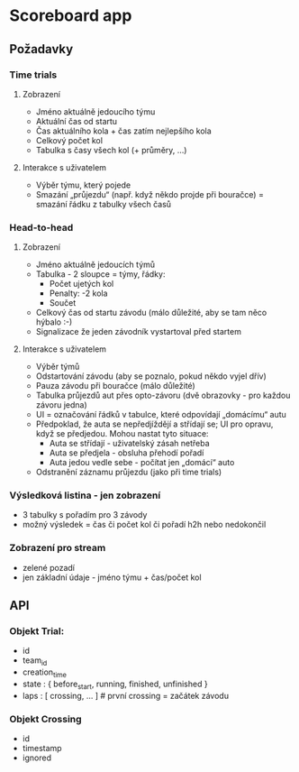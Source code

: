 * Scoreboard app

** Požadavky
*** Time trials
**** Zobrazení
     - Jméno aktuálně jedoucího týmu
     - Aktuální čas od startu
     - Čas aktuálního kola + čas zatím nejlepšího kola
     - Celkový počet kol
     - Tabulka s časy všech kol (+ průměry, …)
**** Interakce s uživatelem
     - Výběr týmu, který pojede
     - Smazání „průjezdu“ (např. když někdo projde při bouračce) =
       smazání řádku z tabulky všech časů
*** Head-to-head
**** Zobrazení
     - Jméno aktuálně jedoucích týmů
     - Tabulka - 2 sloupce = týmy, řádky:
       - Počet ujetých kol
       - Penalty: -2 kola
       - Součet
     - Celkový čas od startu závodu (málo důležité, aby se tam něco hýbalo :-)
     - Signalizace že jeden závodník vystartoval před startem
**** Interakce s uživatelem
     - Výběr týmů
     - Odstartování závodu (aby se poznalo, pokud někdo vyjel dřív)
     - Pauza závodu při bouračce (málo důležité)
     - Tabulka průjezdů aut přes opto-závoru (dvě obrazovky - pro
       každou závoru jedna)
     - UI = označování řádků v tabulce, které odpovídají „domácímu“ autu
     - Předpoklad, že auta se nepředjíždějí a střídají se; UI pro
       opravu, když se předjedou. Mohou nastat tyto situace:
       - Auta se střídají - uživatelský zásah netřeba
       - Auta se předjela - obsluha přehodí pořadí
       - Auta jedou vedle sebe - počítat jen „domácí“ auto
     - Odstranění záznamu průjezdu (jako při time trials)
*** Výsledková listina - jen zobrazení
    - 3 tabulky s pořadím pro 3 závody
    - možný výsledek = čas či počet kol či pořadí h2h nebo nedokončil
*** Zobrazení pro stream
    - zelené pozadí
    - jen základní údaje - jméno týmu + čas/počet kol
** API
*** Objekt Trial:
    - id
    - team_id
    - creation_time
    - state : { before_start, running, finished, unfinished }
    - laps : [ crossing, … ] # první crossing = začátek závodu
*** Objekt Crossing
    - id
    - timestamp
    - ignored
